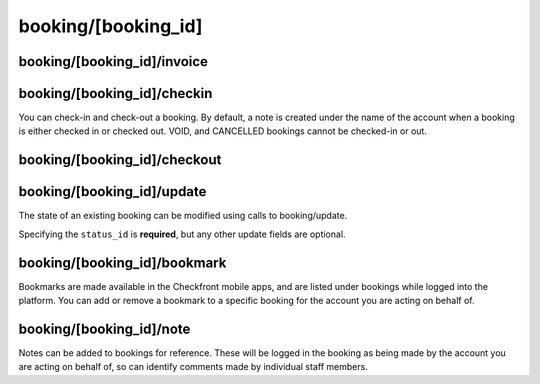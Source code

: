 booking/[booking_id]
====================
.. http:get:: /api/3.0/booking/{booking_id}

	:param string booking_id: The unique booking code identifying a booking in the system.
	
.. http:response:: Retrieve extended information on a specific booking.

booking/[booking_id]/invoice
----------------------------
.. http:get:: /api/3.0/booking/{booking_id}/invoice

	:param string booking_id: The unique booking code identifying a booking in the system.
	
.. http:response:: Return a pre-formatted invoice to display to the customer.

booking/[booking_id]/checkin
----------------------------
You can check-in and check-out a booking.  By default, a note is created under the name of the account when a booking is either checked in or checked out.  VOID, and CANCELLED bookings cannot be checked-in or out.

.. http:post:: /api/3.0/booking/{booking_id}/checkin

	:param string booking_id: The unique booking code identifying a booking in the system.

booking/[booking_id]/checkout
-----------------------------

.. http:post:: /api/3.0/booking/{booking_id}/checkout

	:param string booking_id: The unique booking code identifying a booking in the system.


booking/[booking_id]/update
---------------------------

The state of an existing booking can be modified using calls to booking/update.

Specifying the ``status_id`` is **required**, but any other update fields are optional.

.. http:post:: /api/3.0/booking/{booking_id}/update

	:param string booking_id: The unique booking code identifying a booking in the system.
	:query string status_id: The status that this booking should be set to. See **Manage / Layout / Statuses** in your account for a list of all available statuses. The default available statuses are: **PEND, HOLD, PART, PAID, WAIT, STOP,** and **VOID**
	
	:query boolean notify: Toggle whether to trigger notifications when this booking is changed. (default: 1)
	:query boolean set_paid: When set to **1** (true) on an *unpaid* booking, and the requested status_id is '**PAID**', attempt to create a POS transaction covering the remaining cost of the booking (cannot be used with other input).

	.. literalinclude:: ../examples/response/booking-index.json
		:language: json
		:linenos:

booking/[booking_id]/bookmark
-----------------------------

Bookmarks are made available in the Checkfront mobile apps, and are listed under bookings while logged into the platform.  You can add or remove a bookmark to a specific booking for the account you are acting on behalf of.

.. http:post:: /api/3.0/booking/{booking_id}/bookmark

	:param string booking_id: The unique booking code identifying a booking in the system.
	:query boolean mark: Enable or disable the bookmark.

booking/[booking_id]/note
-------------------------
Notes can be added to bookings for reference.  These will be logged in the booking as being made by the account you are acting on behalf of, so can identify comments made by individual staff members. 

.. http:post:: /api/3.0/booking/{booking_id}/note

	:arg string booking_id: The unique booking code identifying a booking in the system.
	:query string body: The text to include in your booking note.  Up to 3000 chars.
